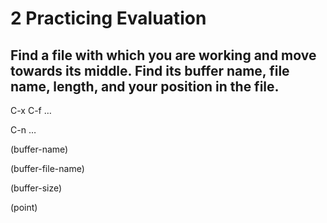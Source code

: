 * 2 Practicing Evaluation
** Find a file with which you are working and move towards its middle. Find its buffer name, file name, length, and your position in the file.

C-x C-f ...

C-n ...

(buffer-name)

(buffer-file-name)

(buffer-size)

(point)
